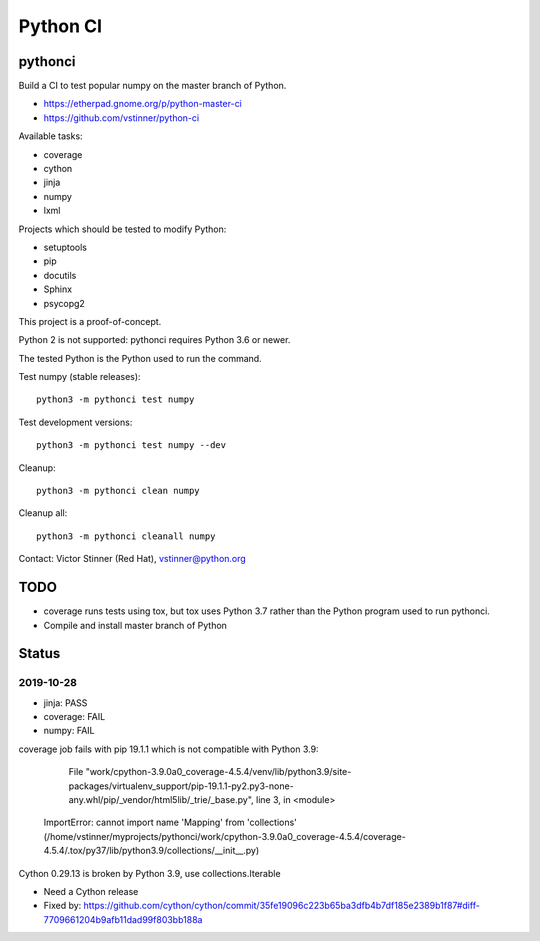 +++++++++
Python CI
+++++++++

pythonci
========

Build a CI to test popular numpy on the master branch of Python.

* https://etherpad.gnome.org/p/python-master-ci
* https://github.com/vstinner/python-ci

Available tasks:

* coverage
* cython
* jinja
* numpy
* lxml

Projects which should be tested to modify Python:

* setuptools
* pip
* docutils
* Sphinx
* psycopg2

This project is a proof-of-concept.

Python 2 is not supported: pythonci requires Python 3.6 or newer.

The tested Python is the Python used to run the command.

Test numpy (stable releases)::

    python3 -m pythonci test numpy

Test development versions::

    python3 -m pythonci test numpy --dev

Cleanup::

    python3 -m pythonci clean numpy

Cleanup all::

    python3 -m pythonci cleanall numpy

Contact: Victor Stinner (Red Hat), vstinner@python.org

TODO
====

* coverage runs tests using tox, but tox uses Python 3.7 rather than the Python
  program used to run pythonci.
* Compile and install master branch of Python

Status
======

2019-10-28
----------

* jinja: PASS
* coverage: FAIL
* numpy: FAIL

coverage job fails with pip 19.1.1 which is not compatible with Python 3.9:

      File "work/cpython-3.9.0a0_coverage-4.5.4/venv/lib/python3.9/site-packages/virtualenv_support/pip-19.1.1-py2.py3-none-any.whl/pip/_vendor/html5lib/_trie/_base.py", line 3, in <module>
    ImportError: cannot import name 'Mapping' from 'collections' (/home/vstinner/myprojects/pythonci/work/cpython-3.9.0a0_coverage-4.5.4/coverage-4.5.4/.tox/py37/lib/python3.9/collections/__init__.py)

Cython 0.29.13 is broken by Python 3.9, use collections.Iterable

* Need a Cython release
* Fixed by: https://github.com/cython/cython/commit/35fe19096c223b65ba3dfb4b7df185e2389b1f87#diff-7709661204b9afb11dad99f803bb188a
